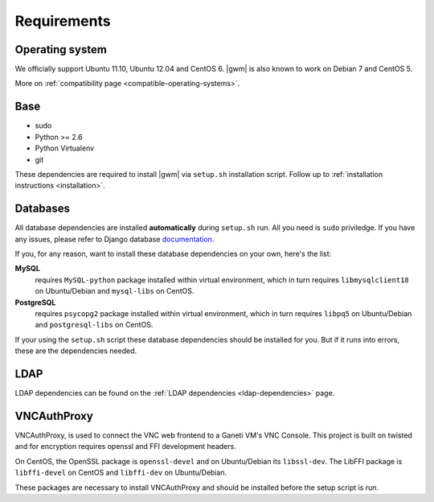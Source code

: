 .. _requirements:

Requirements
------------

Operating system
~~~~~~~~~~~~~~~~

We officially support Ubuntu 11.10, Ubuntu 12.04 and CentOS 6.  |gwm| is also
known to work on Debian 7 and CentOS 5.

More on :ref:`compatibility page <compatible-operating-systems>`.

Base
~~~~

* sudo
* Python >= 2.6
* Python Virtualenv
* git

These dependencies are required to install |gwm| via ``setup.sh`` installation
script.  Follow up to :ref:`installation instructions <installation>`.

Databases
~~~~~~~~~

All database dependencies are installed **automatically** during ``setup.sh``
run.  All you need is ``sudo`` priviledge.  If you have any issues, please
refer to Django database
`documentation <https://docs.djangoproject.com/en/1.4/topics/install/#get-your-database-running>`__.

If you, for any reason, want to install these database dependencies on your
own, here's the list:

**MySQL**
  requires ``MySQL-python`` package installed within virtual environment,
  which in turn requires ``libmysqlclient18`` on Ubuntu/Debian and
  ``mysql-libs`` on CentOS.

**PostgreSQL**
  requires ``psycopg2`` package installed within virtual environment, which in
  turn requires ``libpq5`` on Ubuntu/Debian and ``postgresql-libs`` on CentOS.

If your using the ``setup.sh`` script these database dependencies should be
installed for you. But if it runs into errors, these are the dependencies needed.

LDAP
~~~~

LDAP dependencies can be found on the
:ref:`LDAP dependencies <ldap-dependencies>` page.

VNCAuthProxy
~~~~~~~~~~~~

VNCAuthProxy, is used to connect the VNC web frontend to a Ganeti VM's VNC Console.
This project is built on twisted and for encryption requires openssl and FFI
development headers.

On CentOS, the OpenSSL package is ``openssl-devel`` and on Ubuntu/Debian its
``libssl-dev``. The LibFFI package is ``libffi-devel`` on CentOS and ``libffi-dev``
on Ubuntu/Debian.

These packages are necessary to install VNCAuthProxy and should be installed
before the setup script is run.
